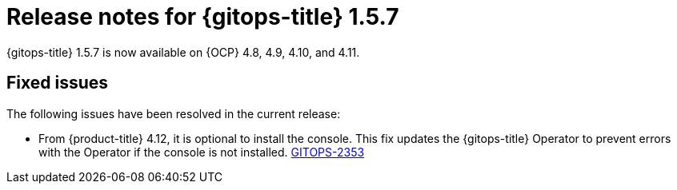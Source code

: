 // Module included in the following assembly:
//
// * release_notes/gitops-release-notes.adoc

:_content-type: REFERENCE

[id="gitops-release-notes-1-5-7_{context}"]
= Release notes for {gitops-title} 1.5.7

{gitops-title} 1.5.7 is now available on {OCP} 4.8, 4.9, 4.10, and 4.11.

[id="fixed-issues-1-5-7_{context}"]
== Fixed issues

The following issues have been resolved in the current release:

* From {product-title} 4.12, it is optional to install the console. This fix updates the {gitops-title} Operator to prevent errors with the Operator if the console is not installed. link:https://issues.redhat.com/browse/GITOPS-2353[GITOPS-2353]
